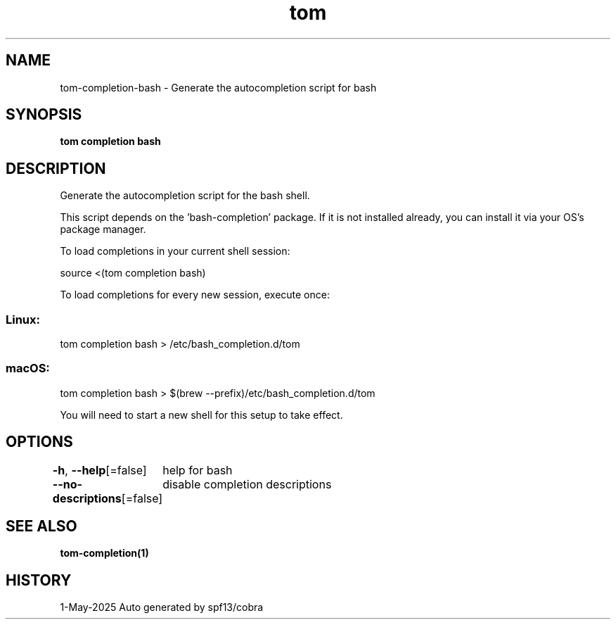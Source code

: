 .nh
.TH "tom" "1" "May 2025" "generated by \fBtom mangen\fR" ""

.SH NAME
tom-completion-bash - Generate the autocompletion script for bash


.SH SYNOPSIS
\fBtom completion bash\fP


.SH DESCRIPTION
Generate the autocompletion script for the bash shell.

.PP
This script depends on the 'bash-completion' package.
If it is not installed already, you can install it via your OS's package manager.

.PP
To load completions in your current shell session:

.EX
source <(tom completion bash)
.EE

.PP
To load completions for every new session, execute once:

.SS Linux:
.EX
tom completion bash > /etc/bash_completion.d/tom
.EE

.SS macOS:
.EX
tom completion bash > $(brew --prefix)/etc/bash_completion.d/tom
.EE

.PP
You will need to start a new shell for this setup to take effect.


.SH OPTIONS
\fB-h\fP, \fB--help\fP[=false]
	help for bash

.PP
\fB--no-descriptions\fP[=false]
	disable completion descriptions


.SH SEE ALSO
\fBtom-completion(1)\fP


.SH HISTORY
1-May-2025 Auto generated by spf13/cobra
